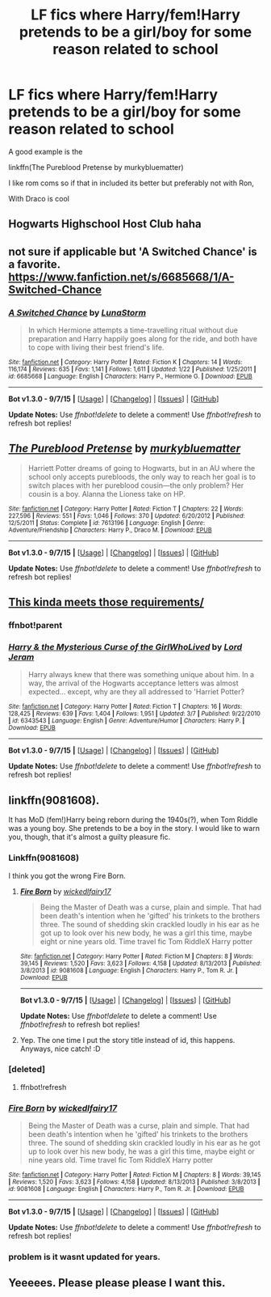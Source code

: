 #+TITLE: LF fics where Harry/fem!Harry pretends to be a girl/boy for some reason related to school

* LF fics where Harry/fem!Harry pretends to be a girl/boy for some reason related to school
:PROPERTIES:
:Author: DarthFarious
:Score: 8
:DateUnix: 1451356864.0
:DateShort: 2015-Dec-29
:FlairText: Request
:END:
A good example is the

linkffn(The Pureblood Pretense by murkybluematter)

I like rom coms so if that in included its better but preferably not with Ron,

With Draco is cool


** Hogwarts Highschool Host Club haha
:PROPERTIES:
:Author: Pendred
:Score: 3
:DateUnix: 1451364137.0
:DateShort: 2015-Dec-29
:END:


** not sure if applicable but 'A Switched Chance' is a favorite. [[https://www.fanfiction.net/s/6685668/1/A-Switched-Chance]]
:PROPERTIES:
:Author: sfjoellen
:Score: 3
:DateUnix: 1451369703.0
:DateShort: 2015-Dec-29
:END:

*** [[http://www.fanfiction.net/s/6685668/1/][*/A Switched Chance/*]] by [[https://www.fanfiction.net/u/2257366/LunaStorm][/LunaStorm/]]

#+begin_quote
  In which Hermione attempts a time-travelling ritual without due preparation and Harry happily goes along for the ride, and both have to cope with living their best friend's life.
#+end_quote

^{/Site/: [[http://www.fanfiction.net/][fanfiction.net]] *|* /Category/: Harry Potter *|* /Rated/: Fiction K *|* /Chapters/: 14 *|* /Words/: 116,174 *|* /Reviews/: 635 *|* /Favs/: 1,141 *|* /Follows/: 1,611 *|* /Updated/: 1/22 *|* /Published/: 1/25/2011 *|* /id/: 6685668 *|* /Language/: English *|* /Characters/: Harry P., Hermione G. *|* /Download/: [[http://www.p0ody-files.com/ff_to_ebook/mobile/makeEpub.php?id=6685668][EPUB]]}

--------------

*Bot v1.3.0 - 9/7/15* *|* [[[https://github.com/tusing/reddit-ffn-bot/wiki/Usage][Usage]]] | [[[https://github.com/tusing/reddit-ffn-bot/wiki/Changelog][Changelog]]] | [[[https://github.com/tusing/reddit-ffn-bot/issues/][Issues]]] | [[[https://github.com/tusing/reddit-ffn-bot/][GitHub]]]

*Update Notes:* Use /ffnbot!delete/ to delete a comment! Use /ffnbot!refresh/ to refresh bot replies!
:PROPERTIES:
:Author: FanfictionBot
:Score: 2
:DateUnix: 1451369767.0
:DateShort: 2015-Dec-29
:END:


** [[http://www.fanfiction.net/s/7613196/1/][*/The Pureblood Pretense/*]] by [[https://www.fanfiction.net/u/3489773/murkybluematter][/murkybluematter/]]

#+begin_quote
  Harriett Potter dreams of going to Hogwarts, but in an AU where the school only accepts purebloods, the only way to reach her goal is to switch places with her pureblood cousin---the only problem? Her cousin is a boy. Alanna the Lioness take on HP.
#+end_quote

^{/Site/: [[http://www.fanfiction.net/][fanfiction.net]] *|* /Category/: Harry Potter *|* /Rated/: Fiction T *|* /Chapters/: 22 *|* /Words/: 227,596 *|* /Reviews/: 551 *|* /Favs/: 1,046 *|* /Follows/: 370 *|* /Updated/: 6/20/2012 *|* /Published/: 12/5/2011 *|* /Status/: Complete *|* /id/: 7613196 *|* /Language/: English *|* /Genre/: Adventure/Friendship *|* /Characters/: Harry P., Draco M. *|* /Download/: [[http://www.p0ody-files.com/ff_to_ebook/mobile/makeEpub.php?id=7613196][EPUB]]}

--------------

*Bot v1.3.0 - 9/7/15* *|* [[[https://github.com/tusing/reddit-ffn-bot/wiki/Usage][Usage]]] | [[[https://github.com/tusing/reddit-ffn-bot/wiki/Changelog][Changelog]]] | [[[https://github.com/tusing/reddit-ffn-bot/issues/][Issues]]] | [[[https://github.com/tusing/reddit-ffn-bot/][GitHub]]]

*Update Notes:* Use /ffnbot!delete/ to delete a comment! Use /ffnbot!refresh/ to refresh bot replies!
:PROPERTIES:
:Author: FanfictionBot
:Score: 2
:DateUnix: 1451356895.0
:DateShort: 2015-Dec-29
:END:


** [[https://www.fanfiction.net/s/6343543/1/Harry-the-Mysterious-Curse-of-the-GirlWhoLived][This kinda meets those requirements/]]
:PROPERTIES:
:Author: BobVosh
:Score: 2
:DateUnix: 1451367967.0
:DateShort: 2015-Dec-29
:END:

*** ffnbot!parent
:PROPERTIES:
:Score: 1
:DateUnix: 1451400333.0
:DateShort: 2015-Dec-29
:END:


*** [[http://www.fanfiction.net/s/6343543/1/][*/Harry & the Mysterious Curse of the GirlWhoLived/*]] by [[https://www.fanfiction.net/u/13839/Lord-Jeram][/Lord Jeram/]]

#+begin_quote
  Harry always knew that there was something unique about him. In a way, the arrival of the Hogwarts acceptance letters was almost expected... except, why are they all addressed to 'Harriet Potter?
#+end_quote

^{/Site/: [[http://www.fanfiction.net/][fanfiction.net]] *|* /Category/: Harry Potter *|* /Rated/: Fiction T *|* /Chapters/: 16 *|* /Words/: 128,425 *|* /Reviews/: 639 *|* /Favs/: 1,404 *|* /Follows/: 1,951 *|* /Updated/: 3/7 *|* /Published/: 9/22/2010 *|* /id/: 6343543 *|* /Language/: English *|* /Genre/: Adventure/Humor *|* /Characters/: Harry P. *|* /Download/: [[http://www.p0ody-files.com/ff_to_ebook/mobile/makeEpub.php?id=6343543][EPUB]]}

--------------

*Bot v1.3.0 - 9/7/15* *|* [[[https://github.com/tusing/reddit-ffn-bot/wiki/Usage][Usage]]] | [[[https://github.com/tusing/reddit-ffn-bot/wiki/Changelog][Changelog]]] | [[[https://github.com/tusing/reddit-ffn-bot/issues/][Issues]]] | [[[https://github.com/tusing/reddit-ffn-bot/][GitHub]]]

*Update Notes:* Use /ffnbot!delete/ to delete a comment! Use /ffnbot!refresh/ to refresh bot replies!
:PROPERTIES:
:Author: FanfictionBot
:Score: 1
:DateUnix: 1451400446.0
:DateShort: 2015-Dec-29
:END:


** linkffn(9081608).

It has MoD (fem!)Harry being reborn during the 1940s(?), when Tom Riddle was a young boy. She pretends to be a boy in the story. I would like to warn you, though, that it's almost a guilty pleasure fic.
:PROPERTIES:
:Author: M-Cheese
:Score: 2
:DateUnix: 1451380882.0
:DateShort: 2015-Dec-29
:END:

*** Linkffn(9081608)

I think you got the wrong Fire Born.
:PROPERTIES:
:Author: Abyranss
:Score: 2
:DateUnix: 1451382175.0
:DateShort: 2015-Dec-29
:END:

**** [[http://www.fanfiction.net/s/9081608/1/][*/Fire Born/*]] by [[https://www.fanfiction.net/u/1111871/wickedlfairy17][/wickedlfairy17/]]

#+begin_quote
  Being the Master of Death was a curse, plain and simple. That had been death's intention when he 'gifted' his trinkets to the brothers three. The sound of shedding skin crackled loudly in his ear as he got up to look over his new body, he was a girl this time, maybe eight or nine years old. Time travel fic Tom RiddleX Harry potter
#+end_quote

^{/Site/: [[http://www.fanfiction.net/][fanfiction.net]] *|* /Category/: Harry Potter *|* /Rated/: Fiction M *|* /Chapters/: 8 *|* /Words/: 39,145 *|* /Reviews/: 1,520 *|* /Favs/: 3,623 *|* /Follows/: 4,158 *|* /Updated/: 8/13/2013 *|* /Published/: 3/8/2013 *|* /id/: 9081608 *|* /Language/: English *|* /Characters/: Harry P., Tom R. Jr. *|* /Download/: [[http://www.p0ody-files.com/ff_to_ebook/mobile/makeEpub.php?id=9081608][EPUB]]}

--------------

*Bot v1.3.0 - 9/7/15* *|* [[[https://github.com/tusing/reddit-ffn-bot/wiki/Usage][Usage]]] | [[[https://github.com/tusing/reddit-ffn-bot/wiki/Changelog][Changelog]]] | [[[https://github.com/tusing/reddit-ffn-bot/issues/][Issues]]] | [[[https://github.com/tusing/reddit-ffn-bot/][GitHub]]]

*Update Notes:* Use /ffnbot!delete/ to delete a comment! Use /ffnbot!refresh/ to refresh bot replies!
:PROPERTIES:
:Author: FanfictionBot
:Score: 1
:DateUnix: 1451382201.0
:DateShort: 2015-Dec-29
:END:


**** Yep. The one time I put the story title instead of id, this happens. Anyways, nice catch! :D
:PROPERTIES:
:Author: M-Cheese
:Score: 1
:DateUnix: 1451382388.0
:DateShort: 2015-Dec-29
:END:


*** [deleted]
:PROPERTIES:
:Score: 1
:DateUnix: 1451380906.0
:DateShort: 2015-Dec-29
:END:

**** ffnbot!refresh
:PROPERTIES:
:Author: M-Cheese
:Score: 1
:DateUnix: 1451382309.0
:DateShort: 2015-Dec-29
:END:


*** [[http://www.fanfiction.net/s/9081608/1/][*/Fire Born/*]] by [[https://www.fanfiction.net/u/1111871/wickedlfairy17][/wickedlfairy17/]]

#+begin_quote
  Being the Master of Death was a curse, plain and simple. That had been death's intention when he 'gifted' his trinkets to the brothers three. The sound of shedding skin crackled loudly in his ear as he got up to look over his new body, he was a girl this time, maybe eight or nine years old. Time travel fic Tom RiddleX Harry potter
#+end_quote

^{/Site/: [[http://www.fanfiction.net/][fanfiction.net]] *|* /Category/: Harry Potter *|* /Rated/: Fiction M *|* /Chapters/: 8 *|* /Words/: 39,145 *|* /Reviews/: 1,520 *|* /Favs/: 3,623 *|* /Follows/: 4,158 *|* /Updated/: 8/13/2013 *|* /Published/: 3/8/2013 *|* /id/: 9081608 *|* /Language/: English *|* /Characters/: Harry P., Tom R. Jr. *|* /Download/: [[http://www.p0ody-files.com/ff_to_ebook/mobile/makeEpub.php?id=9081608][EPUB]]}

--------------

*Bot v1.3.0 - 9/7/15* *|* [[[https://github.com/tusing/reddit-ffn-bot/wiki/Usage][Usage]]] | [[[https://github.com/tusing/reddit-ffn-bot/wiki/Changelog][Changelog]]] | [[[https://github.com/tusing/reddit-ffn-bot/issues/][Issues]]] | [[[https://github.com/tusing/reddit-ffn-bot/][GitHub]]]

*Update Notes:* Use /ffnbot!delete/ to delete a comment! Use /ffnbot!refresh/ to refresh bot replies!
:PROPERTIES:
:Author: FanfictionBot
:Score: 1
:DateUnix: 1451382427.0
:DateShort: 2015-Dec-29
:END:


*** problem is it wasnt updated for years.
:PROPERTIES:
:Author: Archimand
:Score: 1
:DateUnix: 1451404158.0
:DateShort: 2015-Dec-29
:END:


** Yeeeees. Please please please I want this.
:PROPERTIES:
:Author: Karinta
:Score: 1
:DateUnix: 1451363978.0
:DateShort: 2015-Dec-29
:END:
